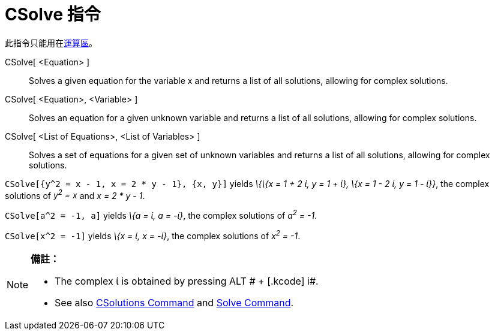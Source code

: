 = CSolve 指令
:page-en: commands/CSolve
ifdef::env-github[:imagesdir: /zh/modules/ROOT/assets/images]

此指令只能用在xref:/運算區.adoc[運算區]。

CSolve[ <Equation> ]::
  Solves a given equation for the variable x and returns a list of all solutions, allowing for complex solutions.
CSolve[ <Equation>, <Variable> ]::
  Solves an equation for a given unknown variable and returns a list of all solutions, allowing for complex solutions.
CSolve[ <List of Equations>, <List of Variables> ]::
  Solves a set of equations for a given set of unknown variables and returns a list of all solutions, allowing for
  complex solutions.

[EXAMPLE]
====


`++CSolve[{y^2 = x - 1, x = 2 * y - 1}, {x, y}]++` yields _\{\{x = 1 + 2 ί, y = 1 + ί}, \{x = 1 - 2 ί, y = 1 - ί}}_, the
complex solutions of _y^2^ = x_ and _x = 2 * y - 1_.

====

[EXAMPLE]
====


`++CSolve[a^2 = -1, a]++` yields _\{a = ί, a = -ί}_, the complex solutions of _a^2^ = -1_.

====

[EXAMPLE]
====


`++CSolve[x^2 = -1]++` yields _\{x = ί, x = -ί}_, the complex solutions of _x^2^ = -1_.

====

[NOTE]
====

*備註：*

* The complex ί is obtained by pressing [.kcode]#ALT # + [.kcode]# i#.
* See also xref:/s_index_php?title=CSolutions_Command_action=edit_redlink=1.adoc[CSolutions Command] and
xref:/s_index_php?title=Solve_Command_action=edit_redlink=1.adoc[Solve Command].

====
